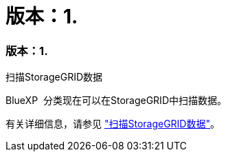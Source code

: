 = 版本：1.
:allow-uri-read: 




=== 版本：1.

.扫描StorageGRID数据
BlueXP  分类现在可以在StorageGRID中扫描数据。

有关详细信息，请参见 link:task-scanning-storagegrid.html["扫描StorageGRID数据"]。
